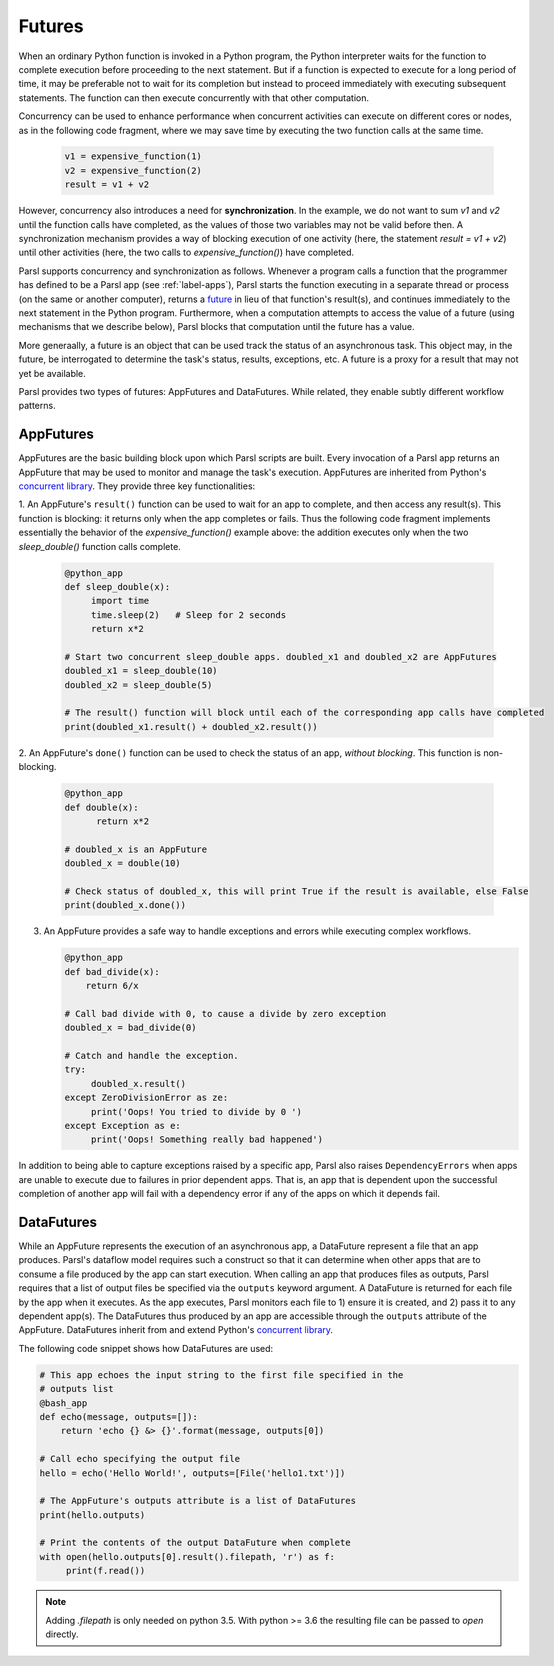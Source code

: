 .. _label-futures:

Futures
=======

When an ordinary Python function is invoked in a Python program, the Python interpreter waits for the function to complete execution
before proceeding to the next statement. 
But if a function is expected to execute for a long period of time, it may be preferable not to wait for its completion but instead to proceed immediately with executing subsequent statements.
The function can then execute concurrently with that other computation.

Concurrency can be used to enhance performance when concurrent activities can execute on different cores or nodes,
as in the following code fragment, where we may save time by executing the two function calls at the same time.

   .. code-block:: python

       v1 = expensive_function(1)
       v2 = expensive_function(2)
       result = v1 + v2
     
However, concurrency also introduces a need for **synchronization**.
In the example, we do not want to sum `v1` and `v2` until the function calls have completed,
as the values of those two variables may not be valid before then.
A synchronization mechanism provides a way of blocking execution of one activity
(here, the statement `result = v1 + v2`) until other activities (here, the two calls to `expensive_function()`) have completed.

Parsl supports concurrency and synchronization as follows. 
Whenever a program calls a function that the programmer has defined to be a Parsl app (see :ref:`label-apps`),
Parsl starts the function executing in a separate thread or process (on the same or another computer), returns a `future <https://en.wikipedia.org/wiki/Futures_and_promises>`_ in lieu of that function's result(s), 
and continues immediately to the next statement in the Python program.
Furthermore, when a computation attempts to access the value of a future (using mechanisms that we describe below), 
Parsl blocks that computation until the future has a value. 

More generaally, a future is an object that can be used track the status of an asynchronous task. 
This object may, in the future, be interrogated to determine the task's status,
results, exceptions, etc. A future is a proxy for a result that may not yet be available.

Parsl provides two types of futures: AppFutures and DataFutures. While related, they enable subtly different workflow patterns.

AppFutures
----------

AppFutures are the basic building block upon which Parsl scripts are built. Every invocation of a Parsl app returns an AppFuture that may be used to monitor and manage the task's execution.
AppFutures are inherited from Python's `concurrent library <https://docs.python.org/3/library/concurrent.futures.html>`_.
They provide three key functionalities:

1. An AppFuture's ``result()`` function can be used to wait for an app to complete, and then access any result(s).
This function is blocking: it returns only when the app completes or fails. 
Thus the following code fragment implements essentially the behavior of the `expensive_function()` example above:
the addition executes only when the two `sleep_double()` function calls complete.

   .. code-block:: python

      @python_app
      def sleep_double(x):
           import time
           time.sleep(2)   # Sleep for 2 seconds
           return x*2

      # Start two concurrent sleep_double apps. doubled_x1 and doubled_x2 are AppFutures
      doubled_x1 = sleep_double(10)
      doubled_x2 = sleep_double(5)

      # The result() function will block until each of the corresponding app calls have completed
      print(doubled_x1.result() + doubled_x2.result())

2. An AppFuture's ``done()`` function can be used to check the status of an app, *without blocking*.
This function is non-blocking.

   .. code-block:: python

       @python_app
       def double(x):
             return x*2

       # doubled_x is an AppFuture
       doubled_x = double(10)

       # Check status of doubled_x, this will print True if the result is available, else False
       print(doubled_x.done())

3. An AppFuture provides a safe way to handle exceptions and errors while executing complex workflows.

   .. code-block:: python

      @python_app
      def bad_divide(x):
          return 6/x

      # Call bad divide with 0, to cause a divide by zero exception
      doubled_x = bad_divide(0)

      # Catch and handle the exception.
      try:
           doubled_x.result()
      except ZeroDivisionError as ze:
           print('Oops! You tried to divide by 0 ')
      except Exception as e:
           print('Oops! Something really bad happened')


In addition to being able to capture exceptions raised by a specific app, Parsl also raises ``DependencyErrors`` when apps are unable to execute due to failures in prior dependent apps. 
That is, an app that is dependent upon the successful completion of another app will fail with a dependency error if any of the apps on which it depends fail.


DataFutures
-----------

While an AppFuture represents the execution of an asynchronous app, a DataFuture represent a file that an app produces.
Parsl's dataflow model requires such a construct so that it can determine when other apps that are to consume a file produced by the app can start execution. 
When calling an app that produces files as outputs, Parsl requires that a list of output files be specified via the ``outputs`` keyword argument. A DataFuture is returned for each file by the app when it executes. 
As the app executes, Parsl monitors each file to 1) ensure it is created, and 2) pass it to any dependent app(s). The DataFutures thus produced by an app are accessible through the ``outputs`` attribute of the AppFuture.
DataFutures inherit from and extend Python's `concurrent library <https://docs.python.org/3/library/concurrent.futures.html>`_.

The following code snippet shows how DataFutures are used:

.. code-block:: python

      # This app echoes the input string to the first file specified in the
      # outputs list
      @bash_app
      def echo(message, outputs=[]):
          return 'echo {} &> {}'.format(message, outputs[0])

      # Call echo specifying the output file
      hello = echo('Hello World!', outputs=[File('hello1.txt')])

      # The AppFuture's outputs attribute is a list of DataFutures
      print(hello.outputs)

      # Print the contents of the output DataFuture when complete
      with open(hello.outputs[0].result().filepath, 'r') as f:
           print(f.read())

.. note::
      Adding `.filepath` is only needed on python 3.5. With python
      >= 3.6 the resulting file can be passed to `open` directly.






